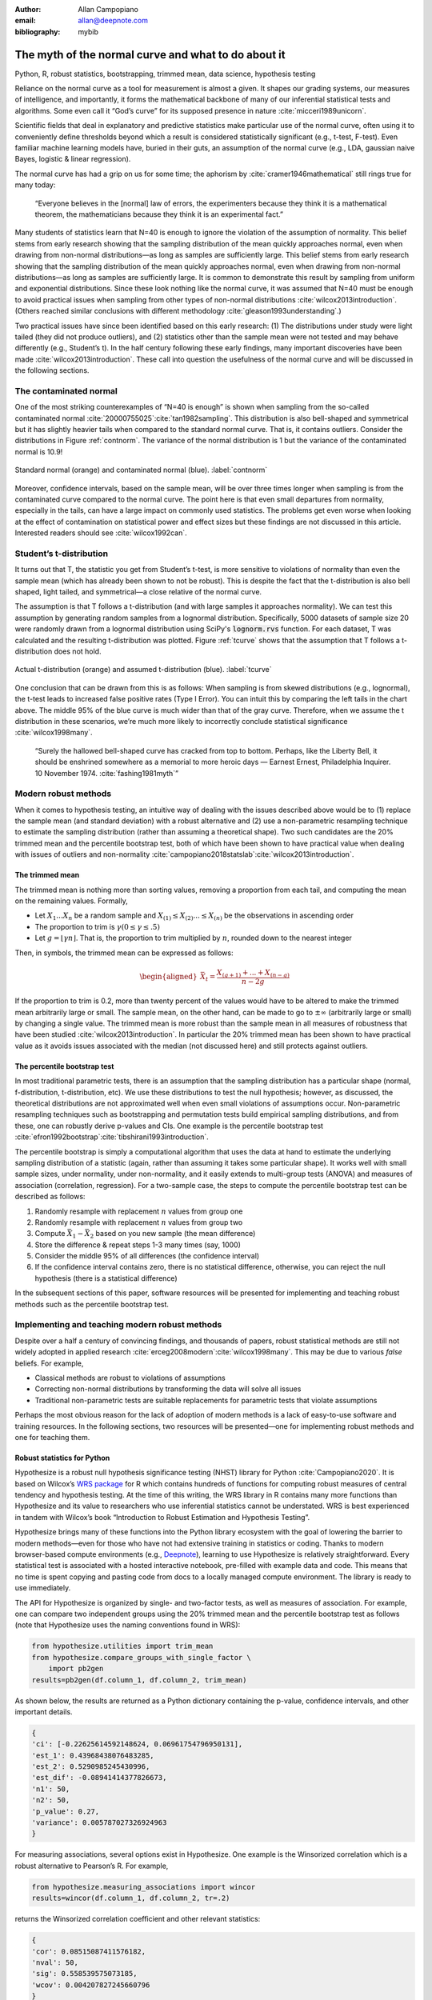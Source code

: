 :author: Allan Campopiano
:email: allan@deepnote.com
:bibliography: mybib


----------------------------------------------------
The myth of the normal curve and what to do about it
----------------------------------------------------

.. class:: keywords

   Python, R, robust statistics, bootstrapping, trimmed mean, data science, hypothesis testing

Reliance on the normal curve as a tool for measurement is almost a given.
It shapes our grading systems, our measures of intelligence, and importantly,
it forms the mathematical backbone of many of our inferential statistical
tests and algorithms. Some even call it “God’s curve” for its supposed presence in nature :cite:`micceri1989unicorn`.

Scientific fields that deal in explanatory and predictive statistics make particular use of the normal curve,
often using it to conveniently define thresholds beyond which a result is considered statistically significant
(e.g., t-test, F-test). Even familiar machine learning models have, buried in their guts,
an assumption of the normal curve (e.g., LDA, gaussian naive Bayes, logistic & linear regression).

The normal curve has had a grip on us for some time; the aphorism by :cite:`cramer1946mathematical` still rings true for many today:

    “Everyone believes in the [normal] law of errors, the experimenters because they think it is a mathematical theorem, the mathematicians because they think it is an experimental fact.”

Many students of statistics learn that N=40 is enough to ignore the violation of the assumption of normality.
This belief stems from early research showing that the sampling distribution of the mean quickly approaches normal,
even when drawing from non-normal distributions—as long as samples are sufficiently large. This belief stems from
early research showing that the sampling distribution of the mean quickly approaches normal,
even when drawing from non-normal distributions—as long as samples are sufficiently large. It is
common to demonstrate this result by sampling from uniform and exponential distributions.
Since these look nothing like the normal curve, it was assumed that N=40 must be enough to avoid practical
issues when sampling from other types of non-normal distributions :cite:`wilcox2013introduction`. (Others
reached similar conclusions with different methodology :cite:`gleason1993understanding`.)

Two practical issues have since been identified based on this early research: (1)
The distributions under study were light tailed (they did not produce outliers),
and (2) statistics other than the sample mean were not tested and may behave differently
(e.g., Student’s t). In the half century following these early findings, many important
discoveries have been made :cite:`wilcox2013introduction`. These call into question the usefulness of
the normal curve and will be discussed in the following sections.

The contaminated normal
-----------------------

One of the most striking counterexamples of “N=40 is enough” is shown when sampling from the
so-called contaminated normal :cite:`20000755025`:cite:`tan1982sampling`.
This distribution is also bell-shaped
and symmetrical but it has slightly heavier tails when compared to the standard normal curve.
That is, it contains outliers. Consider the distributions in Figure :ref:`contnorm`. The variance of the
normal distribution is 1 but the variance of the contaminated normal is 10.9!

.. figure:: cont_norm.png
   :scale: 50%
   :align: center

   Standard normal (orange) and contaminated normal (blue). :label:`contnorm`

Moreover, confidence intervals, based on the sample mean, will be over three times longer
when sampling is from the contaminated curve compared to the normal curve. The point
here is that even small departures from normality, especially in the tails,
can have a large impact on commonly used statistics. The problems get even worse when looking
at the effect of contamination on statistical power and effect sizes but these findings are not
discussed in this article. Interested readers should see :cite:`wilcox1992can`.

Student’s t-distribution
------------------------

It turns out that T, the statistic you get from Student’s t-test, is more sensitive to violations
of normality than even the sample mean (which has already been shown to not be robust).
This is despite the fact that the t-distribution is also bell shaped, light tailed, and
symmetrical—a close relative of the normal curve.

The assumption is that T follows a t-distribution (and with large samples it approaches normality).
We can test this assumption by generating random samples from a lognormal
distribution. Specifically, 5000 datasets of sample size 20 were randomly drawn
from a lognormal distribution using SciPy's :code:`lognorm.rvs` function.
For each dataset, T was calculated and the resulting t-distribution was plotted.
Figure :ref:`tcurve` shows that the assumption that T follows a t-distribution does not hold.

.. figure:: t.png
   :scale: 50%
   :align: center

   Actual t-distribution (orange) and assumed t-distribution (blue). :label:`tcurve`

One conclusion that can be drawn from this is as follows: When sampling is from skewed
distributions (e.g., lognormal), the t-test leads to increased false positive rates (Type I Error).
You can intuit this by comparing the left tails in the chart above. The middle 95% of the blue
curve is much wider than that of the gray curve. Therefore, when we assume the t
distribution in these scenarios, we’re much more likely to incorrectly conclude statistical
significance :cite:`wilcox1998many`.

    “Surely the hallowed bell-shaped curve has cracked from top to bottom. Perhaps,
    like the Liberty Bell, it should be enshrined somewhere as a memorial to
    more heroic days — Earnest Ernest, Philadelphia Inquirer. 10 November 1974. :cite:`fashing1981myth`”

Modern robust methods
---------------------

When it comes to hypothesis testing, an intuitive way of dealing with the issues described
above would be to (1) replace the sample mean (and standard deviation) with
a robust alternative and (2) use a non-parametric resampling technique to
estimate the sampling distribution (rather than assuming a theoretical shape).
Two such candidates are the 20% trimmed mean and the percentile bootstrap test,
both of which have been shown to have practical value when dealing with issues
of outliers and non-normality :cite:`campopiano2018statslab`:cite:`wilcox2013introduction`.

The trimmed mean
****************

The trimmed mean is nothing more than sorting values, removing a proportion from each
tail, and computing the mean on the remaining values. Formally,

- Let :math:`X_1 ... X_n` be a random sample and :math:`X_{(1)} \leq X_{(2)} ... \leq X_{(n)}` be the observations in ascending order
- The proportion to trim is :math:`\gamma (0 \leq \gamma \leq .5)`
- Let :math:`g = \lfloor \gamma n \rfloor`. That is, the proportion to trim multiplied by :math:`n`, rounded down to the nearest integer

Then, in symbols, the trimmed mean can be expressed as follows:

.. math::

   \begin{aligned}
   \bar{X}_t = \frac{X_{(g+1)}+...+X_{(n-g)}}{n-2g}
   \end{aligned}

If the proportion to trim is 0.2, more than twenty percent of the values would
have to be altered to make the trimmed mean arbitrarily large or small.
The sample mean, on the other hand, can be made to go to :math:`\pm\infty` (arbitrarily large or small) by
changing a single value. The trimmed mean is more robust than the sample mean in all measures of
robustness that have been studied :cite:`wilcox2013introduction`. In particular the
20% trimmed mean has been shown to have practical value as it avoids issues
associated with the median (not discussed here)
and still protects against outliers.

The percentile bootstrap test
*****************************

In most traditional parametric tests, there is an assumption that the sampling distribution
has a particular shape (normal, f-distribution, t-distribution, etc).
We use these distributions to test the null hypothesis; however, as
discussed, the theoretical distributions are not approximated well
when even small violations of assumptions occur.
Non-parametric resampling techniques such as bootstrapping and
permutation tests build empirical sampling distributions,
and from these, one can robustly derive p-values and CIs.
One example is the percentile bootstrap test :cite:`efron1992bootstrap`:cite:`tibshirani1993introduction`.

The percentile bootstrap is simply a computational algorithm that uses the data at hand to estimate
the underlying sampling distribution of a statistic (again, rather than assuming it
takes some particular shape).  It works well with small sample sizes,
under normality, under non-normality, and it easily extends to multi-group tests
(ANOVA) and measures of association (correlation, regression).
For a two-sample case, the steps to compute the percentile bootstrap test can be described as follows:

1. Randomly resample with replacement :math:`n` values from group one
2. Randomly resample with replacement :math:`n` values from group two
3. Compute :math:`\bar{X}_1 - \bar{X}_2` based on you new sample (the mean difference)
4. Store the difference & repeat steps 1-3 many times (say, 1000)
5. Consider the middle 95% of all differences (the confidence interval)
6. If the confidence interval contains zero, there is no statistical difference, otherwise, you can reject the null hypothesis (there is a statistical difference)

In the subsequent sections of this paper, software resources will be presented for implementing and teaching robust methods
such as the percentile bootstrap test.

Implementing and teaching modern robust methods
-----------------------------------------------

Despite over a half a century of convincing findings, and thousands of papers, robust
statistical methods are still not widely adopted in applied research
:cite:`erceg2008modern`:cite:`wilcox1998many`.
This may be due to various *false* beliefs. For example,

- Classical methods are robust to violations of assumptions
- Correcting non-normal distributions by transforming the data will solve all issues
- Traditional non-parametric tests are suitable replacements for parametric tests that violate assumptions

Perhaps the most obvious reason for the lack of adoption of modern methods
is a lack of easy-to-use software and training resources. In the following sections,
two resources will be presented—one for implementing robust methods and one for teaching them.

Robust statistics for Python
****************************

Hypothesize is a robust null hypothesis significance testing (NHST) library for
Python :cite:`Campopiano2020`. It is based on Wilcox’s `WRS package <https://dornsife.usc.edu/labs/rwilcox/software>`_ for R
which contains hundreds of functions for computing robust measures of central
tendency and hypothesis testing. At the time of this writing, the WRS library
in R contains many more functions than Hypothesize and its value to researchers
who use inferential statistics cannot be understated. WRS is best experienced
in tandem with Wilcox’s book “Introduction to Robust Estimation and Hypothesis Testing”.

Hypothesize brings many of these functions into the Python library ecosystem with
the goal of lowering the barrier to modern methods—even for those who have not
had extensive training in statistics or coding. Thanks to modern browser-based
compute environments (e.g., `Deepnote <https://deepnote.com/>`_), learning to use Hypothesize is relatively
straightforward. Every statistical test is associated with a hosted interactive notebook,
pre-filled with example data and code. This means that no time is spent
copying and pasting code from docs to a locally managed compute environment.
The library is ready to use immediately.

The API for Hypothesize is organized by single- and two-factor tests, as well as
measures of association. For example, one can compare two independent groups
using the 20% trimmed mean and the percentile bootstrap test as follows
(note that Hypothesize uses the naming conventions found in WRS):

.. code-block:: python

    from hypothesize.utilities import trim_mean
    from hypothesize.compare_groups_with_single_factor \
        import pb2gen
    results=pb2gen(df.column_1, df.column_2, trim_mean)

As shown below, the results are returned as a Python dictionary containing the p-value,
confidence intervals, and other important details.

.. code-block:: python

    { 
    'ci': [-0.22625614592148624, 0.06961754796950131], 
    'est_1': 0.43968438076483285, 
    'est_2': 0.5290985245430996, 
    'est_dif': -0.08941414377826673, 
    'n1': 50, 
    'n2': 50, 
    'p_value': 0.27, 
    'variance': 0.005787027326924963 
    }

For measuring associations, several options exist in Hypothesize. One example is the
Winsorized correlation which is a robust alternative to Pearson’s R. For example,

.. code-block:: python

    from hypothesize.measuring_associations import wincor
    results=wincor(df.column_1, df.column_2, tr=.2)

returns the Winsorized correlation coefficient and other relevant statistics:

.. code-block:: python

    {
    'cor': 0.08515087411576182,
    'nval': 50,
    'sig': 0.558539575073185,
    'wcov': 0.004207827245660796
    }



Robust statistics simulator
***************************

Having a library of robust statistical functions is not enough to make modern methods
commonplace in applied research. Professors, educators, and practitioners still need
intuitive training tools that demonstrate the core issues surrounding classical
methods and how robust analogues compare.

As mentioned, computational notebooks that run in the cloud offer a unique solution to
learning beyond that of static textbooks and documentation. Since narration,
visualization, widgets (e.g., buttons, slider bars), and code can all be
experienced in a ready-to-go compute environment, learning can be interactive
and exploratory—with no overhead related local environment setup.

As a compendium to Hypothesize, and a resource for understanding and teaching robust statistics
in general, the `robust statistics simulator <https://github.com/Alcampopiano/robust_statistics_simulator)>`_
repository has been developed.
It is a notebook-based collection of interactive demonstrations aimed at clearly and visually
explaining the conditions under which classic methods fail relative to robust methods.
A hosted notebook with the rendered visualizations of the simulations can be accessed
`here <https://deepnote.com/workspace/allan-campopiano-4ca00e1d-f4d4-44a2-bcfe-b2a17a031bc6/project/robust-stats-simulator-7c7b8650-9f18-4df2-80be-e84ce201a2ff/%2Fnotebook.ipynb)>`_.
and seen in Figure :ref:`sim`.

The robust statistics simulator allows the user to interact with the following parameters:

- Distribution shape
- Level of contamination
- Sample size
- Skew and heaviness of tails

Each of these characteristics can be adjusted independently in order to compare classic
approaches to their robust alternatives. The two measures that are used to evaluate
the performance of classic and robust methods are the standard error and Type I Error.

Standard error is a measure of how much an estimator varies across random samples
from our population. We want to choose estimators that have a low standard error.
Type I Error is also known as False Positive Rate. We want to choose methods that
keep Type I Error close to the nominal rate (usually 0.05). The robust statistics
simulator can guide these decisions by providing empirical evidence as to why
particular estimators and statistical tests have been chosen.


.. figure:: sim.png
   :align: center

   An example of the robust stats simulator in Deepnote's hosted notebook environment :label:`sim`

Conclusion
----------

This paper gives an overview of the issues associated with the normal curve.
The concern with traditional methods, in terms of robustness to violations of
normality, have been known for over a half century and modern alternatives have
been recommended; however, for various reasons that have been discussed,
modern robust methods have not yet become commonplace in applied research settings.

One reason is the lack of easy-to-use software and teaching resources for robust statistics.
To help fill this gap, Hypothesize, a peer-reviewed and open-source Python library was developed.
In addition, to help clearly demonstrate and visualize the advantages of robust methods,
the robust statistics simulator was created. Using these tools, practitioners can begin
to integrate robust statistical methods into their inferential testing repertoire.

Acknowledgements
----------------

The author would like to Karlynn Chan and Rand R. Wilcox as well
as Elizabeth Dlha and the entire Deepnote team for their support
of this project.